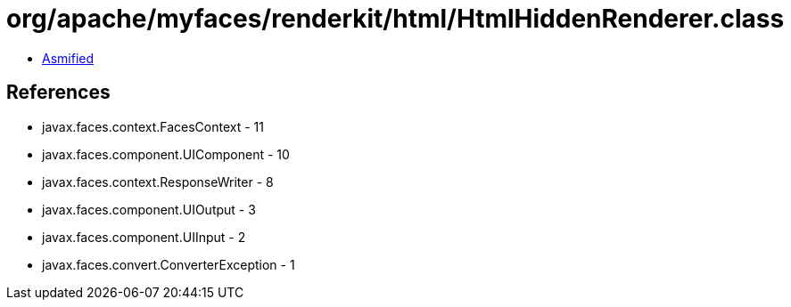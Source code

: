 = org/apache/myfaces/renderkit/html/HtmlHiddenRenderer.class

 - link:HtmlHiddenRenderer-asmified.java[Asmified]

== References

 - javax.faces.context.FacesContext - 11
 - javax.faces.component.UIComponent - 10
 - javax.faces.context.ResponseWriter - 8
 - javax.faces.component.UIOutput - 3
 - javax.faces.component.UIInput - 2
 - javax.faces.convert.ConverterException - 1
